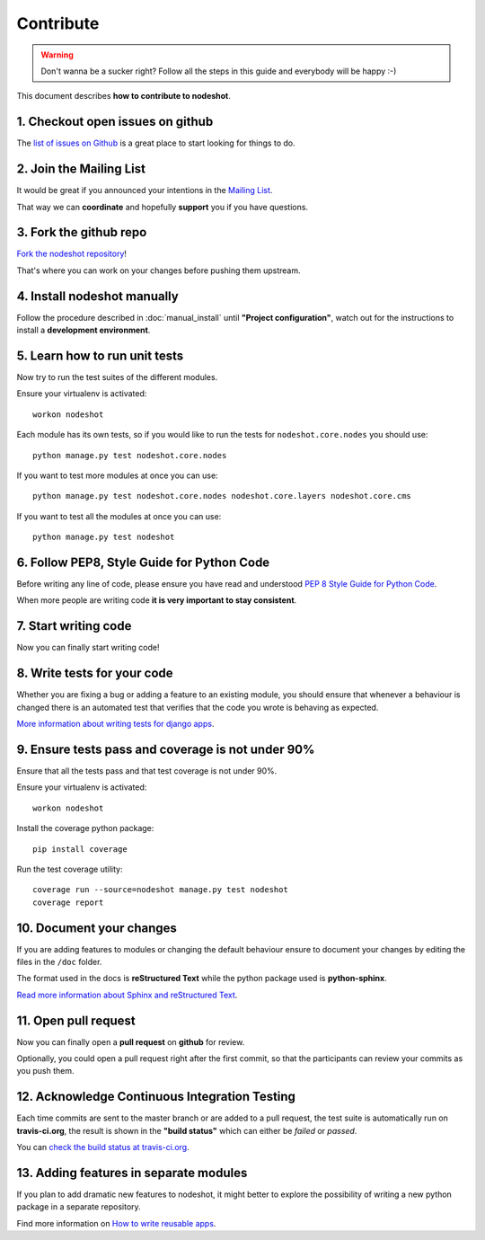 **********
Contribute
**********

.. warning::
    Don't wanna be a sucker right? Follow all the steps in this guide and everybody will be happy :-)

This document describes **how to contribute to nodeshot**.

=================================
1. Checkout open issues on github
=================================

The `list of issues on Github`_ is a great place to start looking for things to do.

.. _list of issues on Github: https://github.com/ninuxorg/nodeshot/issues

========================
2. Join the Mailing List
========================

It would be great if you announced your intentions in the `Mailing List`_.

.. _Mailing List: http://ml.ninux.org/mailman/listinfo/nodeshot

That way we can **coordinate** and hopefully **support** you if you have questions.

=======================
3. Fork the github repo
=======================

`Fork the nodeshot repository`_!

That's where you can work on your changes before pushing them upstream.

.. _Fork the nodeshot repository: https://github.com/ninuxorg/nodeshot/fork

============================
4. Install nodeshot manually
============================

Follow the procedure described in :doc:`manual_install` until **"Project configuration"**,
watch out for the instructions to install a **development environment**.

==============================
5. Learn how to run unit tests
==============================

Now try to run the test suites of the different modules.

Ensure your virtualenv is activated::

    workon nodeshot

Each module has its own tests, so if you would like to run the tests
for ``nodeshot.core.nodes`` you should use::

    python manage.py test nodeshot.core.nodes

If you want to test more modules at once you can use::

    python manage.py test nodeshot.core.nodes nodeshot.core.layers nodeshot.core.cms

If you want to test all the modules at once you can use::

    python manage.py test nodeshot

===========================================
6. Follow PEP8, Style Guide for Python Code
===========================================

Before writing any line of code, please ensure you have read and understood `PEP 8 Style Guide for Python Code`_.

When more people are writing code **it is very important to stay consistent**.

.. _PEP 8 Style Guide for Python Code: http://legacy.python.org/dev/peps/pep-0008/

=====================
7. Start writing code
=====================

Now you can finally start writing code!

============================
8. Write tests for your code
============================

Whether you are fixing a bug or adding a feature to an existing module, you should
ensure that whenever a behaviour is changed there is an automated test that verifies
that the code you wrote is behaving as expected.

`More information about writing tests for django apps`_.

.. _More information about writing tests for django apps: https://docs.djangoproject.com/en/dev/topics/testing/

==================================================
9. Ensure tests pass and coverage is not under 90%
==================================================

Ensure that all the tests pass and that test coverage is not under 90%.

Ensure your virtualenv is activated::

    workon nodeshot

Install the coverage python package::

    pip install coverage

Run the test coverage utility::

    coverage run --source=nodeshot manage.py test nodeshot
    coverage report

=========================
10. Document your changes
=========================

If you are adding features to modules or changing the default behaviour
ensure to document your changes by editing the files in the ``/doc`` folder.

The format used in the docs is **reStructured Text** while the python package used is **python-sphinx**.

`Read more information about Sphinx and reStructured Text`_.

.. _Read more information about Sphinx and reStructured Text: http://sphinx-doc.org/tutorial.html

=====================
11. Open pull request
=====================

Now you can finally open a **pull request** on **github** for review.

Optionally, you could open a pull request right after the first commit, so that
the participants can review your commits as you push them.

==============================================
12. Acknowledge Continuous Integration Testing
==============================================

Each time commits are sent to the master branch or are added to a pull request,
the test suite is automatically run on **travis-ci.org**, the result is shown in
the **"build status"** which can either be *failed* or *passed*.

You can `check the build status at travis-ci.org`_.

.. _check the build status at travis-ci.org: https://travis-ci.org/ninuxorg/nodeshot

=======================================
13. Adding features in separate modules
=======================================

If you plan to add dramatic new features to nodeshot, it might better to explore
the possibility of writing a new python package in a separate repository.

Find more information on `How to write reusable apps`_.

.. _How to write reusable apps: https://docs.djangoproject.com/en/dev/intro/reusable-apps/
